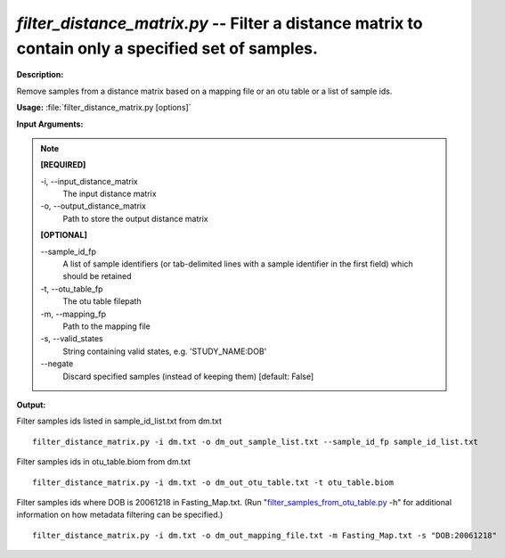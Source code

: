 .. _filter_distance_matrix:

.. index:: filter_distance_matrix.py

*filter_distance_matrix.py* -- Filter a distance matrix to contain only a specified set of samples.
^^^^^^^^^^^^^^^^^^^^^^^^^^^^^^^^^^^^^^^^^^^^^^^^^^^^^^^^^^^^^^^^^^^^^^^^^^^^^^^^^^^^^^^^^^^^^^^^^^^^^^^^^^^^^^^^^^^^^^^^^^^^^^^^^^^^^^^^^^^^^^^^^^^^^^^^^^^^^^^^^^^^^^^^^^^^^^^^^^^^^^^^^^^^^^^^^^^^^^^^^^^^^^^^^^^^^^^^^^^^^^^^^^^^^^^^^^^^^^^^^^^^^^^^^^^^^^^^^^^^^^^^^^^^^^^^^^^^^^^^^^^^^

**Description:**

Remove samples from a distance matrix based on a mapping file or an otu table or a list of sample ids.


**Usage:** :file:`filter_distance_matrix.py [options]`

**Input Arguments:**

.. note::

	
	**[REQUIRED]**
		
	-i, `-`-input_distance_matrix
		The input distance matrix
	-o, `-`-output_distance_matrix
		Path to store the output distance matrix
	
	**[OPTIONAL]**
		
	`-`-sample_id_fp
		A list of sample identifiers (or tab-delimited lines with a sample identifier in the first field) which should be retained
	-t, `-`-otu_table_fp
		The otu table filepath
	-m, `-`-mapping_fp
		Path to the mapping file
	-s, `-`-valid_states
		String containing valid states, e.g. 'STUDY_NAME:DOB'
	`-`-negate
		Discard specified samples (instead of keeping them) [default: False]


**Output:**




Filter samples ids listed in sample_id_list.txt from dm.txt

::

	filter_distance_matrix.py -i dm.txt -o dm_out_sample_list.txt --sample_id_fp sample_id_list.txt

Filter samples ids in otu_table.biom from dm.txt

::

	filter_distance_matrix.py -i dm.txt -o dm_out_otu_table.txt -t otu_table.biom

Filter samples ids where DOB is 20061218 in Fasting_Map.txt. (Run "`filter_samples_from_otu_table.py <./filter_samples_from_otu_table.html>`_ -h" for additional information on how metadata filtering can be specified.)

::

	filter_distance_matrix.py -i dm.txt -o dm_out_mapping_file.txt -m Fasting_Map.txt -s "DOB:20061218"


